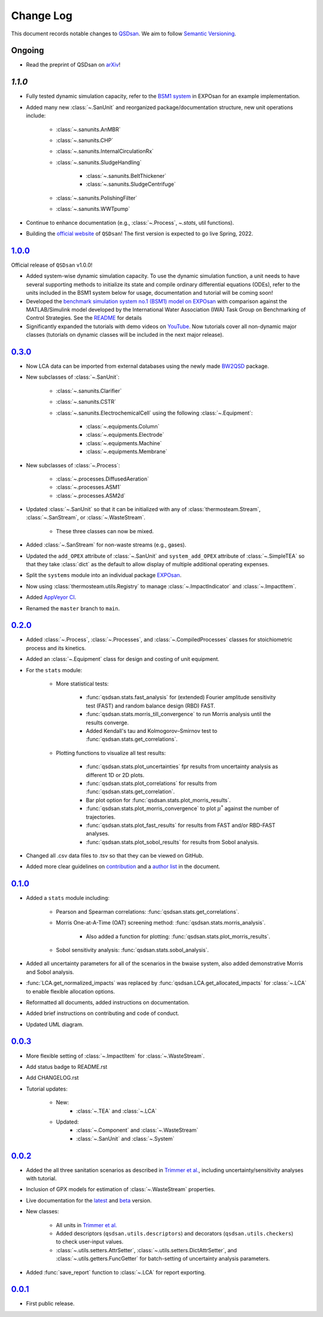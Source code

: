 Change Log
==========

This document records notable changes to `QSDsan <https://github.com/QSD-Group/QSDsan>`_. We aim to follow `Semantic Versioning <https://semver.org/>`_.


Ongoing
-------
- Read the preprint of QSDsan on `arXiv <https://arxiv.org/abs/2203.06243>`_!


`1.1.0`
-------
- Fully tested dynamic simulation capacity, refer to the `BSM1 system <https://github.com/QSD-Group/EXPOsan/tree/main/exposan/bsm1>`_ in EXPOsan for an example implementation.
- Added many new :class:`~.SanUnit` and reorganized package/documentation structure, new unit operations include:

	- :class:`~.sanunits.AnMBR`
	- :class:`~.sanunits.CHP`
	- :class:`~.sanunits.InternalCirculationRx`
	- :class:`~.sanunits.SludgeHandling`

		- :class:`~.sanunits.BeltThickener`
		- :class:`~.sanunits.SludgeCentrifuge`

	- :class:`~.sanunits.PolishingFilter`
	- :class:`~.sanunits.WWTpump`

- Continue to enhance documentation (e.g., :class:`~.Process`, `~.stats`, util functions).
- Building the `official website <https://qsdsan.com>`_ of ``QSDsan``! The first version is expected to go live Spring, 2022.


`1.0.0`_
--------
Official release of ``QSDsan`` v1.0.0!

- Added system-wise dynamic simulation capacity. To use the dynamic simulation function, a unit needs to have several supporting methods to initialize its state and compile ordinary differential equations (ODEs), refer to the units included in the BSM1 system below for usage, documentation and tutorial will be coming soon!
- Developed the `benchmark simulation system no.1 (BSM1) model on EXPOsan <https://github.com/QSD-Group/EXPOsan/tree/main/exposan/bsm1>`_ with comparison against the MATLAB/Simulink model developed by the International Water Association (IWA) Task Group on Benchmarking of Control Strategies. See the `README <https://github.com/QSD-Group/EXPOsan/tree/main/exposan/bsm1>`_ for details
- Significantly expanded the tutorials with demo videos on `YouTube <https://www.youtube.com/playlist?list=PL-tj_uM0mIdFv72MAULnWjS6lx_cCyi2N>`_. Now tutorials cover all non-dynamic major classes (tutorials on dynamic classes will be included in the next major release).


`0.3.0`_
--------
- Now LCA data can be imported from external databases using the newly made `BW2QSD <https://github.com/QSD-Group/BW2QSD>`_ package.
- New subclasses of :class:`~.SanUnit`:

	- :class:`~.sanunits.Clarifier`
	- :class:`~.sanunits.CSTR`

	- :class:`~.sanunits.ElectrochemicalCell` using the following :class:`~.Equipment`:

		- :class:`~.equipments.Column`
		- :class:`~.equipments.Electrode`
		- :class:`~.equipments.Machine`
		- :class:`~.equipments.Membrane`

- New subclasses of :class:`~.Process`:

	- :class:`~.processes.DiffusedAeration`
	- :class:`~.processes.ASM1`
	- :class:`~.processes.ASM2d`

- Updated :class:`~.SanUnit` so that it can be initialized with any of :class:`thermosteam.Stream`, :class:`~.SanStream`, or :class:`~.WasteStream`.

	- These three classes can now be mixed.

- Added :class:`~.SanStream` for non-waste streams (e.g., gases).
- Updated the ``add_OPEX`` attribute of :class:`~.SanUnit` and ``system_add_OPEX`` attribute of :class:`~.SimpleTEA` so that they take :class:`dict` as the default to allow display of multiple additional operating expenses.
- Split the ``systems`` module into an individual package `EXPOsan`_.
- Now using :class:`thermosteam.utils.Registry` to manage :class:`~.ImpactIndicator` and :class:`~.ImpactItem`.
- Added `AppVeyor CI <https://ci.appveyor.com/project/yalinli2/qsdsan>`_.
- Renamed the ``master`` branch to ``main``.


`0.2.0`_
--------
- Added :class:`~.Process`, :class:`~.Processes`, and :class:`~.CompiledProcesses` classes for stoichiometric process and its kinetics.
- Added an :class:`~.Equipment` class for design and costing of unit equipment.
- For the ``stats`` module:

	- More statistical tests:

		- :func:`qsdsan.stats.fast_analysis` for (extended) Fourier amplitude sensitivity test (FAST) and random balance design (RBD) FAST.
		- :func:`qsdsan.stats.morris_till_convergence` to run Morris analysis until the results converge.
		- Added Kendall's tau and Kolmogorov–Smirnov test to :func:`qsdsan.stats.get_correlations`.

	- Plotting functions to visualize all test results:

		- :func:`qsdsan.stats.plot_uncertainties` fpr results from uncertainty analysis as different 1D or 2D plots.
		- :func:`qsdsan.stats.plot_correlations` for results from :func:`qsdsan.stats.get_correlation`.
		- Bar plot option for :func:`qsdsan.stats.plot_morris_results`.
		- :func:`qsdsan.stats.plot_morris_convergence` to plot :math:`{\mu^*}` against the number of trajectories.
		- :func:`qsdsan.stats.plot_fast_results` for results from FAST and/or RBD-FAST analyses.
		- :func:`qsdsan.stats.plot_sobol_results` for results from Sobol analysis.

- Changed all .csv data files to .tsv so that they can be viewed on GitHub.
- Added more clear guidelines on `contribution <https://qsdsan.readthedocs.io/en/latest/CONTRIBUTING.html>`_ and a `author list <https://qsdsan.readthedocs.io/en/latest/AUTHORS.html>`_ in the document.


`0.1.0`_
--------
- Added a ``stats`` module including:

	- Pearson and Spearman correlations: :func:`qsdsan.stats.get_correlations`.
	- Morris One-at-A-Time (OAT) screening method: :func:`qsdsan.stats.morris_analysis`.

		- Also added a function for plotting: :func:`qsdsan.stats.plot_morris_results`.

	- Sobol sensitivity analysis: :func:`qsdsan.stats.sobol_analysis`.

- Added all uncertainty parameters for all of the scenarios in the bwaise system, also added demonstrative Morris and Sobol analysis.
- :func:`LCA.get_normalized_impacts` was replaced by :func:`qsdsan.LCA.get_allocated_impacts` for :class:`~.LCA` to enable flexible allocation options.
- Reformatted all documents, added instructions on documentation.
- Added brief instructions on contributing and code of conduct.
- Updated UML diagram.


`0.0.3`_
--------
- More flexible setting of :class:`~.ImpactItem` for :class:`~.WasteStream`.
- Add status badge to README.rst
- Add CHANGELOG.rst
- Tutorial updates:

	- New:
		- :class:`~.TEA` and :class:`~.LCA`
	- Updated:
		-  :class:`~.Component` and :class:`~.WasteStream`
		-  :class:`~.SanUnit` and :class:`~.System`


`0.0.2`_
--------
- Added the all three sanitation scenarios as described in `Trimmer et al.`_, including uncertainty/sensitivity analyses with tutorial.
- Inclusion of GPX models for estimation of :class:`~.WasteStream` properties.
- Live documentation for the `latest`_ and `beta`_ version.
- New classes:

    - All units in `Trimmer et al.`_
    - Added descriptors (``qsdsan.utils.descriptors``) and decorators (``qsdsan.utils.checkers``) to check user-input values.
    - :class:`~.utils.setters.AttrSetter`, :class:`~.utils.setters.DictAttrSetter`, and :class:`~.utils.getters.FuncGetter` for batch-setting of uncertainty analysis parameters.

- Added :func:`save_report` function to :class:`~.LCA` for report exporting.


`0.0.1`_
--------
- First public release.


.. Other links
.. _latest: https://qsdsan.readthedocs.io/en/latest
.. _beta: https://qsdsan.readthedocs.io/en/beta
.. _EXPOsan:  https://github.com/QSD-Group/exposan
.. _Trimmer et al.: https://doi.org/10.1021/acs.est.0c03296

.. Commit links
.. _1.1.0: https://github.com/QSD-Group/QSDsan/commit/9061ae5529963cf057487f8a66d9231b129bec4d
.. _1.0.0: https://github.com/QSD-Group/QSDsan/commit/559a0e43428411b23319ffd087e04c5d08f46d4a
.. _0.3.0: https://github.com/QSD-Group/QSDsan/commit/3c19aebd5503433120217228c3388533cee4bd30
.. _0.2.0: https://github.com/QSD-Group/QSDsan/commit/286943eb206ebd89f58e50b9fdd1bed486e894ae
.. _0.1.0: https://github.com/QSD-Group/QSDsan/commit/1c3d11d9f72421c8b5dbdf6b537775ca35ec65c0
.. _0.0.3: https://github.com/QSD-Group/QSDsan/commit/e20222caccc58d9ee414ca08d8ec55f3a44ffca7
.. _0.0.2: https://github.com/QSD-Group/QSDsan/commit/84653f5979fbcd76a80ffb6b22ffec1c5ca2a084
.. _0.0.1: https://github.com/QSD-Group/QSDsan/commit/f95e6172780cfe24ab68cd27ba19837e010b3d99